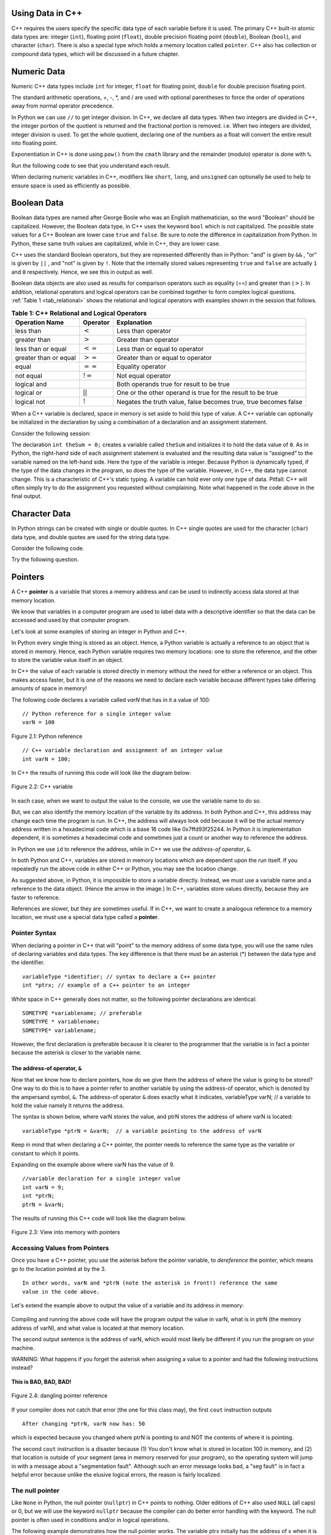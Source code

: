 ..  Copyright (C)  Jan Pearce and Brad Miller
    This work is licensed under the Creative Commons Attribution-NonCommercial-ShareAlike 4.0 International License. To view a copy of this license, visit http://creativecommons.org/licenses/by-nc-sa/4.0/.

Using Data in C++
~~~~~~~~~~~~~~~~~

C++ requires the users specify the specific data type of each variable
before it is used.
The primary C++ built-in atomic data types are: integer (``int``),
floating point (``float``), double precision floating point (``double``),
Boolean (``bool``), and character (``char``). There is also a special
type which holds a memory location called ``pointer``. C++ also has
collection or compound data types, which will be discussed in a future
chapter.

Numeric Data
~~~~~~~~~~~~

Numeric C++ data types include ``int`` for integer, ``float``
for floating point, ``double`` for double precision floating point.

The standard arithmetic operations, +, -, \*, and /
are used with optional parentheses to force the order of
operations away from normal operator precedence.

In Python we can use ``//`` to get integer division.
In C++, we declare all data types.
When two integers are divided in C++, the integer portion of the
quotient is returned and the fractional portion is removed.
i.e. When two integers are divided, integer division is used.
To get the whole quotient, declaring one of the numbers as a float will
convert the entire result into floating point.

Exponentiation in C++ is done using ``pow()`` from the ``cmath`` library
and the remainder (modulo) operator is done with ``%``.

Run the following code to see that you understand each result.

.. tabbed:: intro

  .. tab:: C++

    .. activecode:: intro_1cpp
        :caption: Basic Arithmetic Operators C++
        :language: cpp

        #include <iostream>
        #include <cmath>
        using namespace std;

        // Function that perfoms various math operations
        int main(){

            cout << (2+3*4) << endl;
            cout << (2+3)*4 << endl;
            cout << pow(2, 10) << endl;
            cout << float(6)/3 << endl;
            cout << float(7)/3 << endl;
            cout << 7/3 << endl; //In C++ this is integer division
            cout << 7%3 << endl;
            cout << float(3)/6 << endl;
            cout << 3/6 << endl;
            cout << 3%6 << endl;
            cout << pow(2, 100) << endl;

            return 0;
        }

  .. tab:: Python

    .. activecode:: intro_1py
        :caption: Basic Arithmetic Operators Python

        # Function that performs a variety of math operations.
        def main():

            print(2+3*4)
            print((2+3)*4)
            print(2**10)
            print(6/3)
            print(7/3)
            print(7//3)
            print(7%3)
            print(3/6)
            print(3//6)
            print(3%6)
            print(2**100)

        main()

When declaring numeric variables in C++,
modifiers like ``short``, ``long``, and ``unsigned``
can optionally be used to help
to ensure space is used as efficiently as possible.

.. mchoice:: mc_integer_div
   :answer_a: 1
   :answer_b: 1.5
   :answer_c: 2
   :answer_d: A run-time error will occur.
   :answer_e: none of the above
   :correct: a
   :feedback_a: Right!  This is like ``3//2`` in Python.
   :feedback_b: No. Integer division is used. Try again.
   :feedback_c: No. Integer division is used. Try again.
   :feedback_d: No, C++ generally will try to do as you ask.
   :feedback_e: One of the above is correct.

   what is the result of dividing ``3/2`` in C++?


.. mchoice:: mc_exponentiation
  :answer_a: ``4**5``
  :answer_b: ``5**4``
  :answer_c: ``4^5``
  :answer_d: ``pow(4, 5)``
  :correct: d
  :feedback_a: No, ``**`` is used in Python, not C++.
  :feedback_b: No, ``**`` is used in Python, not C++, and the operators are reversed.
  :feedback_c: No. The ``^`` is a valid operator in C++, but it does something else.
  :feedback_d: You got it! Remember the cmath library will need to be included for pow() to work.

  How do I raise 4 to 5th power in C++?


Boolean Data
~~~~~~~~~~~~

Boolean data types are named after George Boole who was an English mathematician,
so the word "Boolean" should be capitalized. However,
the Boolean data type, in C++ uses the keyword ``bool``
which is not capitalized.
The possible state values
for a C++ Boolean are lower case ``true`` and ``false``.
Be sure to note the difference in capitalization from Python.
In Python, these same truth values are capitalized, while in C++,
they are lower case.

C++ uses the standard Boolean operators, but they are represented
differently than in Python: "and" is given by ``&&`` , "or" is given by ``||``
, and "not" is given by ``!``.
Note that the internally stored values representing ``true`` and ``false``
are actually ``1`` and ``0`` respectively. Hence, we see this in output as well.

.. tabbed:: logical1

  .. tab:: C++

    .. activecode:: logical_1cpp
        :caption: Logical Operators C++
        :language: cpp

        #include <iostream>
        using namespace std;

        // function that demonstrates logical operators
        int main() {
          cout << true << endl;
          cout << false << endl;
          cout << (true || false) << endl;
          cout << (true && false) << endl;
          return 0;
        }

  .. tab:: Python

        .. activecode:: logical_1py
            :caption: Logical Operators Python

            # Function that demonstrates logical operators.
            def main():
                print(True)
                print(False)
                print(True or False)
                print(True and False)
            main()


Boolean data objects are also used as results for comparison operators
such as equality (==) and greater than (:math:`>`). In addition,
relational operators and logical operators can be combined together to
form complex logical questions. :ref:`Table 1 <tab_relational>` shows the relational
and logical operators with examples shown in the session that follows.

.. _tab_relational:

.. table:: **Table 1: C++ Relational and Logical Operators**

    =========================== ============== =================================================================
             **Operation Name**   **Operator**                                                   **Explanation**
    =========================== ============== =================================================================
                      less than      :math:`<`                                                Less than operator
                   greater than      :math:`>`                                             Greater than operator
             less than or equal     :math:`<=`                                    Less than or equal to operator
          greater than or equal     :math:`>=`                                 Greater than or equal to operator
                          equal     :math:`==`                                                 Equality operator
                      not equal     :math:`!=`                                                Not equal operator
                    logical and     :math:`&&`                          Both operands true for result to be true
                     logical or     :math:`||`        One or the other operand is true for the result to be true
                    logical not      :math:`!`   Negates the truth value, false becomes true, true becomes false
    =========================== ============== =================================================================


.. tabbed:: basiclogical

  .. tab:: C++

    .. activecode:: locicalcpp
        :caption: Basic Relational and Logical Operators C++
        :language: cpp

        #include <iostream>
        using namespace std;

        // function that demonstrates relational operators.
        int main(){

            cout << (5 == 10) << endl;
            cout << (10 > 5) << endl;
            cout << ((5 >= 1) && (5 <= 10)) << endl;

            return 0;
        }

  .. tab:: Python

    .. activecode:: logicalpy
        :caption: Basic Relational and Logical Operators Python

        # Function that demonstrates relational operators.
        def main():

            print(5 == 10)
            print(10 > 5)
            print((5 >= 1) and (5 <= 10))

        main()


When a C++ variable is declared, space in memory is set aside to hold
this type of value.
A C++ variable can optionally be initialized in the declaration by
using a combination of a declaration and an assignment statement.

Consider the following session:

.. activecode:: booleanpitfall
    :language: cpp

    #include <iostream>
    using namespace std;

    //  Demonstrates how to use variables in C++
    //  moreover, we assign an integer to a boolean variable,
    //  showing the static typing of C++.
    int main(){

        int theSum = 4;
        cout << theSum << endl;

        theSum = theSum + 1;
        cout << theSum << endl;

        bool theBool = true;
        cout << theBool << endl;

        theBool = 4;
        cout << theBool << endl;

        return 0;
    }

The declaration ``int theSum = 0;`` creates a variable called
``theSum`` and initializes it to hold the data value of ``0``.
As in Python, the right-hand side of each assignment
statement is evaluated and the resulting data value is
“assigned” to the variable named on the left-hand side.
Here the type of the variable is integer.
Because Python is dynamically typed, if the type of the data
changes in the program, so does the type of the variable.
However, in C++, the data type cannot change.
This is a characteristic of C++'s static typing. A
variable can hold ever only one type of data.
Pitfall: C++ will often simply try to do the assignment you
requested without
complaining. Note what happened in the code above in the final output.

.. mchoice:: mc_bool
   :answer_a: Setting theBool to anything other than true or false is ignored.
   :answer_b: Setting theBool to anything > 0 will be true and false otherwise.
   :answer_c: false == 0 and true = !false i.e. anything that is not zero and can be converted to a Boolean is not false, thus it must be true.
   :answer_d: None of the above.
   :correct: c
   :feedback_a: No. Try changing the code and setting theBool to 0.
   :feedback_b: No. Try changing the code and setting theBool to -4.
   :feedback_c: Correct!
   :feedback_d: Try again. One of the above is correct. You might try changing the code and rerunning.

   Why did theBool output a value of 1 after being set to 4?


Character Data
~~~~~~~~~~~~~~

In Python strings can be created with single or double quotes.
In C++ single quotes are used for the character (``char``) data type,
and double quotes are used for the string data type.

Consider the following code.


.. tabbed:: usingchars

  .. tab:: Python

    .. activecode:: charpy
        :caption: Python strings

        # Shows direct comparison of both Strings & Characters in Python
        def main():

            strvar = "b"
            charvar = 'b'

            print('b' == charvar)
            print("b" == strvar)
            print('a' == "a")

        main()


  .. tab:: C++

    .. activecode:: charcpp
        :caption: Considering characters and strings
        :language: cpp

        #include <iostream>
        #include <string>
        using namespace std;

        // Demonstrates how chars and strings can not be
        // directly compared.
        int main(){

            string strvar = "b";
            char charvar = 'b';

            cout << ('b' == charvar) << endl;
            cout << ("b" == strvar) << endl;
            //cout << ('a' == "a") << endl; // will error!

            return 0;
        }


Try the following question.

.. mchoice:: mc_cpp_strings
   :answer_a: ' '
   :answer_b: " "
   :answer_c: ' ' or " " may be used
   :answer_d: It depends upon the implementation.
   :answer_e: none of the above
   :correct: b
   :feedback_a: No, single quotes are only used for single characters.
   :feedback_b: Good job reading!
   :feedback_c: No. Only one set of symbols may be used.
   :feedback_d: No. The implementation is consistent.
   :feedback_e: One of the above is indeed correct.

   If I want to create a string in C++, what set of symbols may be used?


Pointers
~~~~~~~~

A C++ **pointer** is a variable that stores a memory address and can be used to indirectly
access data stored at that memory location.

We know that variables in a computer program are used to label data with a
descriptive identifier so that the data can be accessed and used by that
computer program.

Let's look at some examples of storing an integer in Python and C++.

In Python every single thing is stored as an object.
Hence, a Python variable is actually a reference to an object that is stored in memory.
Hence, each Python variable requires two memory locations:
one to store the reference, and the other to store the variable value itself in an object.

In C++ the value of each variable is stored directly in memory without the need
for either a reference or an object. This makes access faster, but it is one of
the reasons we need to declare each variable because different types take differing
amounts of space in memory!

The following code declares a variable called *varN* that has in it a
value of 100:

::

    // Python reference for a single integer value
    varN = 100

.. _fig_py_reference:

.. figure:: Figures/python_reference.png
   :align: center
   :alt: "arrow from varN to box containing 100 object"

   Figure 2.1: Python reference

::

    // C++ variable declaration and assignment of an integer value
    int varN = 100;

In C++ the results of running this code will look like the diagram below:

.. _fig_cpp_reference:

.. figure:: Figures/cpp_var.png
   :align: center
   :alt: "Location named varN containing value of 100"

   Figure 2.2: C++ variable

In each case, when we want to output the value to the console, we use the variable name
to do so.

But, we can also identify the memory location of the variable by its address.
In both Python and C++, this address
may change each time the program is run. In C++, the address will always look
odd because it will be the actual memory address written in a hexadecimal code
which is a base 16 code like 0x7ffd93f25244.
In Python it is implementation dependent,
it is sometimes a hexadecimal code and sometimes just a count or another
way to reference the address.

In Python we use ``id`` to reference the address,
while in C++ we use the *address-of operator*, ``&``.

.. tabbed:: memory-addresses

  .. tab:: C++

    .. activecode:: address_cpp
        :caption: Memory addresses in C++
        :language: cpp

        #include <iostream>
        using namespace std;


        // outputs the value of a variable
        // as well as the memory address in C++.
        int main(){
            int varN = 101;
            cout << varN << endl;
            cout << &varN << endl; //outputs the memory address of variable varN
            return 0;
        }

  .. tab:: Python

    .. activecode:: address_py
        :caption: Memory identifier in Python

        # Outputs the value & memory address of
        # variable titled varN.
        def main():
            varN = 101;
            print(varN)
            print(id(varN)) # ID function returns the memory address in Python.

        main()


In both Python and C++, variables are stored in memory locations which are dependent
upon the run itself. If you repeatedly run the above code in either C++ or Python, you may
see the location change.

As suggested above, in Python, it is impossible to store a variable directly.
Instead, we must use a variable name and a reference to the data object.
(Hence the arrow in the image.)
In C++, variables store values directly, because they are faster to reference.

References are slower, but they are sometimes useful.
If in C++, we want to create a analogous reference to a memory location,
we must use a special data type called a **pointer**.

Pointer Syntax
^^^^^^^^^^^^^^

When declaring a pointer in C++ that will "point" to the memory address of some
data type,
you will use the same rules of declaring variables and data types.
The key difference is that there must be an asterisk (*) between the data type and the
identifier.

::

    variableType *identifier; // syntax to declare a C++ pointer
    int *ptrx; // example of a C++ pointer to an integer

White space in C++ generally does not matter, so the following pointer declarations
are identical:

::

    SOMETYPE *variablename; // preferable
    SOMETYPE * variablename;
    SOMETYPE* variablename;

However, the first declaration is preferable because it is clearer to the
programmer that the variable is in fact a pointer because the asterisk is closer
to the variable name.

The address-of operator, ``&``
------------------------------

Now that we know how to declare pointers, how do we give them the address of
where the value is going to be stored? One way to do this is to have a pointer
refer to another variable by using the address-of operator, which is denoted by the
ampersand symbol, ``&``. The address-of operator ``&`` does exactly what it indicates,
variableType varN;  // a variable to hold the value
namely it returns the address.

The syntax is shown below, where varN stores the value, and ptrN stores
the address of where varN is located:

::

    variableType *ptrN = &varN;  // a variable pointing to the address of varN

Keep in mind that when declaring a C++ pointer, the pointer needs to
reference the same type as the variable or constant to which it points.

Expanding on the example above where varN has the value of 9.

::

    //variable declaration for a single integer value
    int varN = 9;
    int *ptrN;
    ptrN = &varN;

The results of running this C++ code will look like the diagram below.

.. _fig_point2:

.. figure:: Figures/new_point2.png
   :align: center
   :alt: image

   Figure 2.3: View into memory with pointers

Accessing Values from Pointers
^^^^^^^^^^^^^^^^^^^^^^^^^^^^^^

Once you have a C++ pointer, you use the asterisk before the pointer variable,
to *dereference* the pointer, which means go to the location pointed at by the 3.

::

    In other words, varN and *ptrN (note the asterisk in front!) reference the same
    value in the code above.


Let's extend the example above to output the value of a variable and its address
in memory:

.. _dereferencing:

  .. activecode:: firstptr
      :language: cpp

      #include <iostream>
      using namespace std;

      // demonstrates what happens when you dereference a pointer
      int main( ) {
          int varN = 9;
          int *ptrN = &varN; // ptrN points to varN address

          cout << "varN value: " << varN << endl;
          cout << "varN location: " << ptrN << endl;
          cout << "dereference ptrN: " << *ptrN << endl;


          return 0;
      }


.. mchoice:: mc_pntrhlp
   :answer_a: varPntr: 9
   :answer_b: varPntr: 50
   :answer_c: varPntr: 150
   :answer_d: 0x7ffeb9ce053c
   :answer_e: none of the above
   :correct: b
   :feedback_a: Not quite, the variable varN no longer equals 100 past line 7!
   :feedback_b: Right!
   :feedback_c: No, the values do not add together!
   :feedback_d: We are dereferencing the pointer, so you would not get the address of varN. Try again!
   :feedback_e: One of the above is indeed correct.

   If the lines (varN = 50;) and  (cout << \*ptrN << endl;) were inserted into line 7-8, what would it cout?

Compiling and running the above code will have the program output the
value in varN,
what is in ptrN (the memory address of varN),
and what value is located at that
memory location.

The second output sentence is the address of varN, which would most likely be
different if you run the program on your machine.

WARNING: What happens if you forget the asterisk
when assigning a value to a pointer
and had the following instructions instead?

.. _cpp_address_error:

    .. activecode:: cpp_address_error1
        :language: cpp

        #include <iostream>
        using namespace std;

        int main( ) {
            int varN = 100;
            int ptrN = varN; // Note no asterisk,
                // ptrN now refers to memory position 100,
                // whatever happens to be there!
                // You might get an error or you might not!

             cout << "varN value: " << varN << endl;
             cout << "ptrN location: " << ptrN << endl;
             cout << "ptrN points to varN: " << endl;
             cout << "dereference ptrN: " << *ptrN << endl;

             return 0;
        }


**This is BAD, BAD, BAD!**

.. _fig_point3:

.. figure:: Figures/point_broken.png
   :align: center
   :alt: image

   Figure 2.4: dangling pointer reference

If your compiler does not catch that error (the one for this class may),
the first ``cout`` instruction outputs

::

    After changing *ptrN, varN now has: 50

which is expected because you changed where ptrN is pointing to and
NOT the contents of where it is pointing.

The second ``cout`` instruction is a disaster because
(1) You don't know what is stored in location 100 in memory, and
(2) that location is outside of your segment (area in memory reserved
for your program), so the operating system will jump in with a message
about a "segmentation fault". Although such an error message looks bad,
a "seg fault" is in fact a helpful error because unlike the elusive logical
errors, the reason is fairly localized.

The null pointer
^^^^^^^^^^^^^^^^

Like ``None`` in Python, the null pointer (``nullptr``) in C++ points to
nothing.  Older editions of C++ also used ``NULL`` (all caps) or 0,
but we will use the keyword ``nullptr`` because the compiler can do
better error handling with the keyword.  The null pointer is often used
in conditions and/or in logical operations.

The following example demonstrates how the null pointer works.
The variable ptrx initially has the address of x when it is declared.
On the first iteration of the loop, it is assigned the value of
``nullptr``, which evaluates to a false value; thereby ending the loop:

.. _lst_cppcode2:

    .. activecode:: NULLexamplecpp
        :language: cpp

        #include <iostream>
        using namespace std;

        //Shows the use of a Null pointer to represent "nothing".
        int main( ) {
            int x = 12345;
            int *ptrx = &x;

            while (ptrx) {
                cout << "Pointer ptrx points to " << &ptrx << endl;
                ptrx = nullptr;
            }

            cout << "Pointer ptrx points to nothing!\n";
        }

Helpful Tip: The null pointer becomes very useful when you must test
the state of a pointer, such as whether the assignment to an address
is valid or not.


Summary
~~~~~~~

1. All variables must be declared before use in C++.

2. C++ has typical built-in numeric types: ``int`` is for integers and ``float`` and ``double`` are used for floating point depending on the number of digits desired.

3. C++ has the Boolean type ``bool`` that holds ``true`` or ``false``.

4. The character data type ``char`` holds a single character which is encased in single quotes.

5. Pointers are a type of variable that stores a memory address. To declare a pointer, an  ``*`` is used before the variable name that is supposed to store the location.


Check Yourself
~~~~~~~~~~~~~~


.. mchoice:: mc_characters
   :answer_a: ' '
   :answer_b: " "
   :answer_c: ' ' or " " may be used
   :answer_d: It depends upon the implementation.
   :answer_e: none of the above
   :correct: a
   :feedback_a: Right!
   :feedback_b: No. Double quotes are only used for strings.
   :feedback_c: No. Only one set of symbols may be used.
   :feedback_d: No. The implementation is consistent.
   :feedback_e: One of the above is indeed correct.

   If I want to use the ``char`` type in C++, what set of symbols must be used?


.. fillintheblank:: memoryvar

  A/an ``___`` is used to store a memory address in C++?

 - :pointer: Right!
   :variable: Be more specific!
   :reference: That's Python, not C++!
   :default: Incorrect. Please try again


.. mchoice:: mc_memory
  :answer_a: using ``&``
  :answer_b: using ``*``
  :answer_c: using ``id``
  :answer_d: It depends upon the implementation.
  :answer_e: none of the above
  :correct: a
  :feedback_a: Right! ``&`` is the "address-of" operator, used to reference an address.
  :feedback_b: No. ``int *p;`` defines a pointer to an integer, and ``*p`` would dereference that pointer, i.e. retrieve the data that p points to.
  :feedback_c: No. This is used in Python.
  :feedback_d: No. Try again.
  :feedback_e: One of the above is indeed correct.

  How may one reference a variable's memory address in C++?
